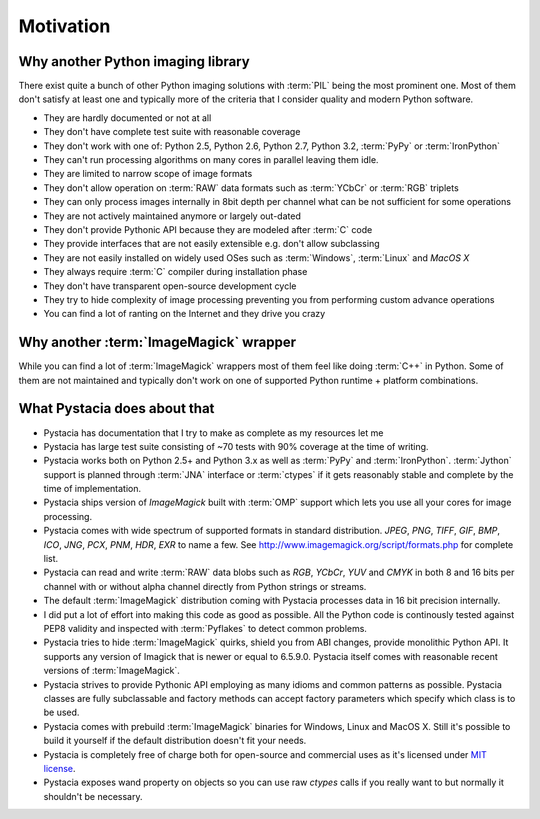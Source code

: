 Motivation
============


Why another Python imaging library
----------------------------------

There exist quite a bunch of other Python imaging solutions with :term:`PIL`
being the most prominent one. Most of them don't satisfy at least one and
typically more of the criteria that I consider quality and modern
Python software.

- They are hardly documented or not at all
- They don't have complete test suite with reasonable coverage
- They don't work with one of: Python 2.5, Python 2.6, Python 2.7, Python 3.2,
  :term:`PyPy` or :term:`IronPython`
- They can't run processing algorithms on many cores in parallel leaving
  them idle.
- They are limited to narrow scope of image formats
- They don't allow operation on :term:`RAW` data formats such as :term:`YCbCr`
  or :term:`RGB` triplets
- They can only process images internally in 8bit depth per channel what
  can be not sufficient for some operations
- They are not actively maintained anymore or largely out-dated
- They don't provide Pythonic API because they are modeled after :term:`C` code
- They provide interfaces that are not easily extensible e.g. don't allow
  subclassing
- They are not easily installed on widely used OSes such as :term:`Windows`,
  :term:`Linux` and `MacOS X`
- They always require :term:`C` compiler during installation phase
- They don't have transparent open-source development cycle
- They try to hide complexity of image processing preventing you from performing
  custom advance operations
- You can find a lot of ranting on the Internet and they drive you crazy


Why another :term:`ImageMagick` wrapper
---------------------------------------

While you can find a lot of :term:`ImageMagick` wrappers most of them feel
like doing :term:`C++` in Python. Some of them are not maintained and typically
don't work on one of supported Python runtime + platform combinations.

What Pystacia does about that
------------------------------

- Pystacia has documentation that I try to make as complete as my resources let
  me
- Pystacia has large test suite consisting of ~70 tests with 90% coverage at
  the time of writing.
- Pystacia works both on Python 2.5+ and Python 3.x as well as :term:`PyPy`
  and :term:`IronPython`. :term:`Jython` support is planned through
  :term:`JNA` interface or :term:`ctypes` if it gets reasonably stable and
  complete by the time of implementation.
- Pystacia ships version of `ImageMagick` built with :term:`OMP` support
  which lets you use all your cores for image processing.
- Pystacia comes with wide spectrum of supported formats in standard
  distribution. `JPEG`, `PNG`, `TIFF`, `GIF`, `BMP`, `ICO`, `JNG`, `PCX`, `PNM`,
  `HDR`, `EXR` to name a few. See http://www.imagemagick.org/script/formats.php
  for complete list.
- Pystacia can read and write :term:`RAW` data blobs such as `RGB`, `YCbCr`,
  `YUV` and `CMYK` in both 8 and 16 bits per channel
  with or without alpha channel directly from Python strings or streams.
- The default :term:`ImageMagick` distribution coming with Pystacia processes
  data in 16 bit precision internally.
- I did put a lot of effort into making this code as good as possible.
  All the Python code is continously tested against PEP8 validity and inspected
  with :term:`Pyflakes` to detect common problems.
- Pystacia tries to hide :term:`ImageMagick` quirks, shield you from ABI changes,
  provide monolithic Python API. It supports any version of Imagick that is
  newer or equal to 6.5.9.0. Pystacia itself comes with reasonable recent
  versions of :term:`ImageMagick`.
- Pystacia strives to provide Pythonic API employing as many idioms and common
  patterns as possible. Pystacia classes are fully subclassable and factory
  methods can accept factory parameters which specify which class is to be used.
- Pystacia comes with prebuild :term:`ImageMagick` binaries for Windows, Linux and
  MacOS X. Still it's possible to build it yourself if the default distribution
  doesn't fit your needs.
- Pystacia is completely free of charge both for open-source and commercial uses
  as it's licensed under
  `MIT license <http://www.opensource.org/licenses/mit-license.php>`_.
- Pystacia exposes wand property on objects so you can use raw `ctypes` calls
  if you really want to but normally it shouldn't be necessary.